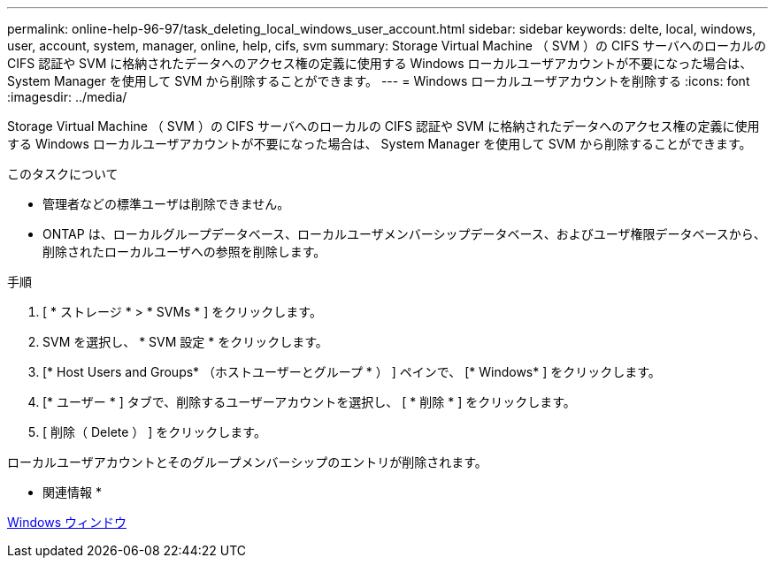 ---
permalink: online-help-96-97/task_deleting_local_windows_user_account.html 
sidebar: sidebar 
keywords: delte, local, windows, user, account, system, manager, online, help, cifs, svm 
summary: Storage Virtual Machine （ SVM ）の CIFS サーバへのローカルの CIFS 認証や SVM に格納されたデータへのアクセス権の定義に使用する Windows ローカルユーザアカウントが不要になった場合は、 System Manager を使用して SVM から削除することができます。 
---
= Windows ローカルユーザアカウントを削除する
:icons: font
:imagesdir: ../media/


[role="lead"]
Storage Virtual Machine （ SVM ）の CIFS サーバへのローカルの CIFS 認証や SVM に格納されたデータへのアクセス権の定義に使用する Windows ローカルユーザアカウントが不要になった場合は、 System Manager を使用して SVM から削除することができます。

.このタスクについて
* 管理者などの標準ユーザは削除できません。
* ONTAP は、ローカルグループデータベース、ローカルユーザメンバーシップデータベース、およびユーザ権限データベースから、削除されたローカルユーザへの参照を削除します。


.手順
. [ * ストレージ * > * SVMs * ] をクリックします。
. SVM を選択し、 * SVM 設定 * をクリックします。
. [* Host Users and Groups* （ホストユーザーとグループ * ） ] ペインで、 [* Windows* ] をクリックします。
. [* ユーザー * ] タブで、削除するユーザーアカウントを選択し、 [ * 削除 * ] をクリックします。
. [ 削除（ Delete ） ] をクリックします。


ローカルユーザアカウントとそのグループメンバーシップのエントリが削除されます。

* 関連情報 *

xref:reference_windows_window.adoc[Windows ウィンドウ]
